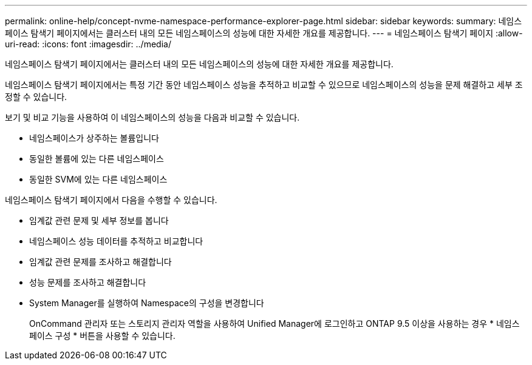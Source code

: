 ---
permalink: online-help/concept-nvme-namespace-performance-explorer-page.html 
sidebar: sidebar 
keywords:  
summary: 네임스페이스 탐색기 페이지에서는 클러스터 내의 모든 네임스페이스의 성능에 대한 자세한 개요를 제공합니다. 
---
= 네임스페이스 탐색기 페이지
:allow-uri-read: 
:icons: font
:imagesdir: ../media/


[role="lead"]
네임스페이스 탐색기 페이지에서는 클러스터 내의 모든 네임스페이스의 성능에 대한 자세한 개요를 제공합니다.

네임스페이스 탐색기 페이지에서는 특정 기간 동안 네임스페이스 성능을 추적하고 비교할 수 있으므로 네임스페이스의 성능을 문제 해결하고 세부 조정할 수 있습니다.

보기 및 비교 기능을 사용하여 이 네임스페이스의 성능을 다음과 비교할 수 있습니다.

* 네임스페이스가 상주하는 볼륨입니다
* 동일한 볼륨에 있는 다른 네임스페이스
* 동일한 SVM에 있는 다른 네임스페이스


네임스페이스 탐색기 페이지에서 다음을 수행할 수 있습니다.

* 임계값 관련 문제 및 세부 정보를 봅니다
* 네임스페이스 성능 데이터를 추적하고 비교합니다
* 임계값 관련 문제를 조사하고 해결합니다
* 성능 문제를 조사하고 해결합니다
* System Manager를 실행하여 Namespace의 구성을 변경합니다
+
OnCommand 관리자 또는 스토리지 관리자 역할을 사용하여 Unified Manager에 로그인하고 ONTAP 9.5 이상을 사용하는 경우 * 네임스페이스 구성 * 버튼을 사용할 수 있습니다.


